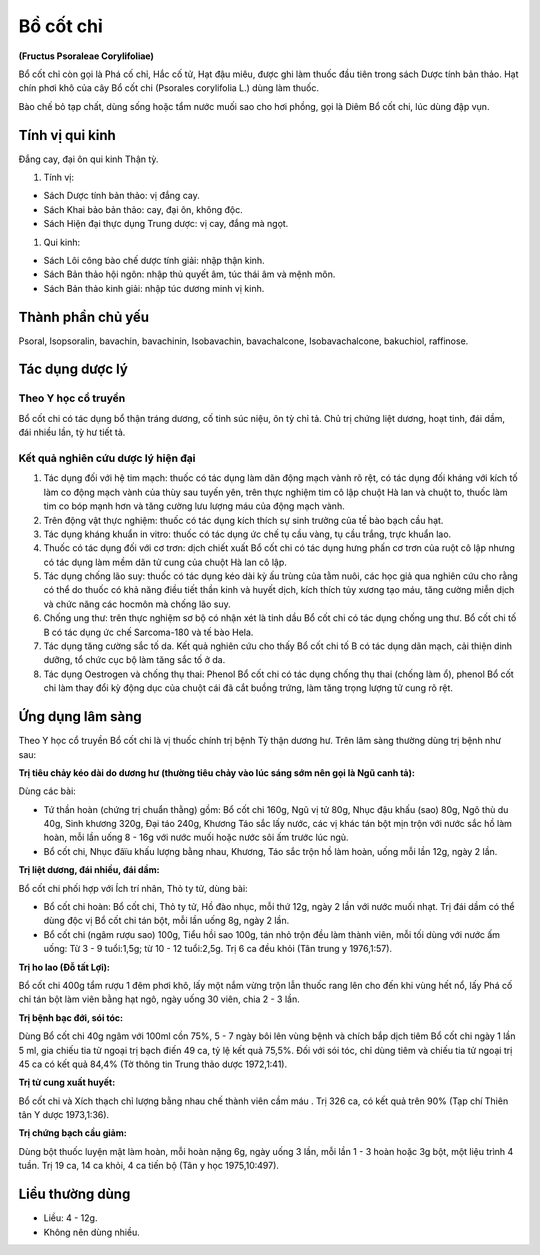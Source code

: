 .. _plants_bo_cot_chi:

##########
Bồ cốt chỉ
##########

**(Fructus Psoraleae Corylifoliae)**

Bổ cốt chỉ còn gọi là Phá cố chỉ, Hắc cố tử, Hạt đậu miêu, được ghi làm
thuốc đầu tiên trong sách Dược tính bản thảo. Hạt chín phơi khô của cây
Bổ cốt chi (Psorales corylifolia L.) dùng làm thuốc.

Bào chế bỏ tạp chất, dùng sống hoặc tẩm nước muối sao cho hơi phồng, gọi
là Diêm Bổ cốt chi, lúc dùng đập vụn.

Tính vị qui kinh
================

Đắng cay, đại ôn qui kinh Thận tỳ.

#. Tính vị:

-  Sách Dược tính bản thảo: vị đắng cay.
-  Sách Khai bảo bản thảo: cay, đại ôn, không độc.
-  Sách Hiện đại thực dụng Trung dược: vị cay, đắng mà ngọt.

#. Qui kinh:

-  Sách Lôi công bào chế dược tính giải: nhập thận kinh.
-  Sách Bản thảo hội ngôn: nhập thủ quyết âm, túc thái âm và mệnh môn.
-  Sách Bản thảo kinh giải: nhập túc dương minh vị kinh.

Thành phần chủ yếu
==================

Psoral, Isopsoralin, bavachin, bavachinin, Isobavachin, bavachalcone,
Isobavachalcone, bakuchiol, raffinose.

Tác dụng dược lý
================

Theo Y học cổ truyền
--------------------

Bổ cốt chi có tác dụng bổ thận tráng dương, cố tinh súc niệu, ôn tỳ chỉ
tả. Chủ trị chứng liệt dương, hoạt tinh, đái dầm, đái nhiều lần, tỳ hư
tiết tả.

Kết quả nghiên cứu dược lý hiện đại
-----------------------------------

#. Tác dụng đối với hệ tim mạch: thuốc có tác dụng làm dãn động mạch
   vành rõ rệt, có tác dụng đối kháng với kích tố làm co động mạch vành
   của thùy sau tuyến yên, trên thực nghiệm tim cô lập chuột Hà lan và
   chuột to, thuốc làm tim co bóp mạnh hơn và tăng cường lưu lượng máu
   của động mạch vành.
#. Trên động vật thực nghiệm: thuốc có tác dụng kích thích sự sinh
   trưởng của tế bào bạch cầu hạt.
#. Tác dụng kháng khuẩn in vitro: thuốc có tác dụng ức chế tụ cầu vàng,
   tụ cầu trắng, trực khuẩn lao.
#. Thuốc có tác dụng đối với cơ trơn: dịch chiết xuất Bổ cốt chi có tác
   dụng hưng phấn cơ trơn của ruột cô lập nhưng có tác dụng làm mềm dãn
   tử cung của chuột Hà lan cô lập.
#. Tác dụng chống lão suy: thuốc có tác dụng kéo dài kỳ ấu trùng của tằm
   nuôi, các học giả qua nghiên cứu cho rằng có thể do thuốc có khả năng
   điều tiết thần kinh và huyết dịch, kích thích tủy xương tạo máu, tăng
   cường miễn dịch và chức năng các hocmôn mà chống lão suy.
#. Chống ung thư: trên thực nghiệm sơ bộ có nhận xét là tinh dầu Bổ cốt
   chi có tác dụng chống ung thư. Bổ cốt chi tố B có tác dụng ức chế
   Sarcoma-180 và tế bào Hela.
#. Tác dụng tăng cường sắc tố da. Kết quả nghiên cứu cho thấy Bổ cốt chi
   tố B có tác dụng dãn mạch, cải thiện dinh dưỡng, tổ chức cục bộ làm
   tăng sắc tố ở da.
#. Tác dụng Oestrogen và chống thụ thai: Phenol Bổ cốt chi có tác dụng
   chống thụ thai (chống làm ổ), phenol Bổ cốt chi làm thay đổi kỳ động
   dục của chuột cái đã cắt buồng trứng, làm tăng trọng lượng tử cung rõ
   rệt.

Ứng dụng lâm sàng
=================

Theo Y học cổ truyền Bổ cốt chi là vị thuốc chính trị bệnh Tỳ thận dương
hư. Trên lâm sàng thường dùng trị bệnh như sau:

**Trị tiêu chảy kéo dài do dương hư (thường tiêu chảy vào lúc sáng sớm
nên gọi là Ngũ canh tả):**

Dùng các bài:

-  Tứ thần hoàn (chứng trị chuẩn thằng) gồm: Bổ cốt chi 160g, Ngũ vị tử
   80g, Nhục đậu khấu (sao) 80g, Ngô thù du 40g, Sinh khương 320g, Đại
   táo 240g, Khương Táo sắc lấy nước, các vị khác tán bột mịn trộn với
   nước sắc hồ làm hoàn, mỗi lần uống 8 - 16g với nước muối hoặc nước
   sôi ấm trước lúc ngủ.
-  Bổ cốt chi, Nhục đâïu khấu lượng bằng nhau, Khương, Táo sắc trộn hồ
   làm hoàn, uống mỗi lần 12g, ngày 2 lần.

**Trị liệt dương, đái nhiều, đái dầm:**

Bổ cốt chi phối hợp với Ích trí nhân, Thỏ ty tử, dùng bài:

-  Bổ cốt chi hoàn: Bổ cốt chi, Thỏ ty tử, Hồ đào nhục, mỗi thứ 12g,
   ngày 2 lần với nước muối nhạt. Trị đái dầm có thể dùng độc vị Bổ cốt
   chi tán bột, mỗi lần uống 8g, ngày 2 lần.
-  Bổ cốt chi (ngâm rượu sao) 100g, Tiểu hồi sao 100g, tán nhỏ trộn đều
   làm thành viên, mỗi tối dùng với nước ấm uống: Từ 3 - 9 tuổi:1,5g; từ
   10 - 12 tuổi:2,5g. Trị 6 ca đều khỏi (Tân trung y 1976,1:57).

**Trị ho lao (Đỗ tất Lợi):**

Bổ cốt chi 400g tẩm rượu 1 đêm phơi khô, lấy
một nắm vừng trộn lẫn thuốc rang lên cho đến khi vùng hết nổ, lấy Phá cố
chỉ tán bột làm viên bằng hạt ngô, ngày uống 30 viên, chia 2 - 3 lần.

**Trị bệnh bạc đới, sói tóc:**

Dùng Bổ cốt chi 40g ngâm với 100ml cồn 75%,
5 - 7 ngày bôi lên vùng bệnh và chích bắp dịch tiêm Bổ cốt chi ngày 1
lần 5 ml, gia chiếu tia tử ngoại trị bạch điến 49 ca, tỷ lệ kết quả
75,5%. Đối với sói tóc, chỉ dùng tiêm và chiếu tia tử ngoại trị 45 ca có
kết quả 84,4% (Tờ thông tin Trung thảo dược 1972,1:41).

**Trị tử cung xuất huyết:**

Bổ cốt chi và Xích thạch chỉ lượng bằng nhau
chế thành viên cầm máu . Trị 326 ca, có kết quả trên 90% (Tạp chí Thiên
tân Y dược 1973,1:36).

**Trị chứng bạch cầu giảm:**

Dùng bột thuốc luyện mật làm hoàn, mỗi hoàn
nặng 6g, ngày uống 3 lần, mỗi lần 1 - 3 hoàn hoặc 3g bột, một liệu trình
4 tuần. Trị 19 ca, 14 ca khỏi, 4 ca tiến bộ (Tân y học 1975,10:497).

Liều thường dùng
================

-  Liều: 4 - 12g.
-  Không nên dùng nhiều.
